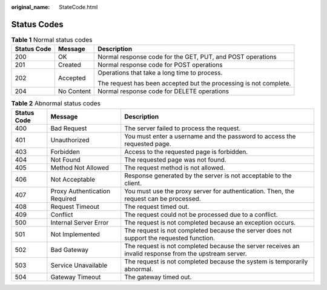 :original_name: StateCode.html

.. _StateCode:

Status Codes
============

.. table:: **Table 1** Normal status codes

   +-----------------------+-----------------------+-------------------------------------------------------------------+
   | Status Code           | Message               | Description                                                       |
   +=======================+=======================+===================================================================+
   | 200                   | OK                    | Normal response code for the GET, PUT, and POST operations        |
   +-----------------------+-----------------------+-------------------------------------------------------------------+
   | 201                   | Created               | Normal response code for POST operations                          |
   +-----------------------+-----------------------+-------------------------------------------------------------------+
   | 202                   | Accepted              | Operations that take a long time to process.                      |
   |                       |                       |                                                                   |
   |                       |                       | The request has been accepted but the processing is not complete. |
   +-----------------------+-----------------------+-------------------------------------------------------------------+
   | 204                   | No Content            | Normal response code for DELETE operations                        |
   +-----------------------+-----------------------+-------------------------------------------------------------------+

.. table:: **Table 2** Abnormal status codes

   +-------------+-------------------------------+--------------------------------------------------------------------------------------------------------+
   | Status Code | Message                       | Description                                                                                            |
   +=============+===============================+========================================================================================================+
   | 400         | Bad Request                   | The server failed to process the request.                                                              |
   +-------------+-------------------------------+--------------------------------------------------------------------------------------------------------+
   | 401         | Unauthorized                  | You must enter a username and the password to access the requested page.                               |
   +-------------+-------------------------------+--------------------------------------------------------------------------------------------------------+
   | 403         | Forbidden                     | Access to the requested page is forbidden.                                                             |
   +-------------+-------------------------------+--------------------------------------------------------------------------------------------------------+
   | 404         | Not Found                     | The requested page was not found.                                                                      |
   +-------------+-------------------------------+--------------------------------------------------------------------------------------------------------+
   | 405         | Method Not Allowed            | The request method is not allowed.                                                                     |
   +-------------+-------------------------------+--------------------------------------------------------------------------------------------------------+
   | 406         | Not Acceptable                | Response generated by the server is not acceptable to the client.                                      |
   +-------------+-------------------------------+--------------------------------------------------------------------------------------------------------+
   | 407         | Proxy Authentication Required | You must use the proxy server for authentication. Then, the request can be processed.                  |
   +-------------+-------------------------------+--------------------------------------------------------------------------------------------------------+
   | 408         | Request Timeout               | The request timed out.                                                                                 |
   +-------------+-------------------------------+--------------------------------------------------------------------------------------------------------+
   | 409         | Conflict                      | The request could not be processed due to a conflict.                                                  |
   +-------------+-------------------------------+--------------------------------------------------------------------------------------------------------+
   | 500         | Internal Server Error         | The request is not completed because an exception occurs.                                              |
   +-------------+-------------------------------+--------------------------------------------------------------------------------------------------------+
   | 501         | Not Implemented               | The request is not completed because the server does not support the requested function.               |
   +-------------+-------------------------------+--------------------------------------------------------------------------------------------------------+
   | 502         | Bad Gateway                   | The request is not completed because the server receives an invalid response from the upstream server. |
   +-------------+-------------------------------+--------------------------------------------------------------------------------------------------------+
   | 503         | Service Unavailable           | The request is not completed because the system is temporarily abnormal.                               |
   +-------------+-------------------------------+--------------------------------------------------------------------------------------------------------+
   | 504         | Gateway Timeout               | The gateway timed out.                                                                                 |
   +-------------+-------------------------------+--------------------------------------------------------------------------------------------------------+
